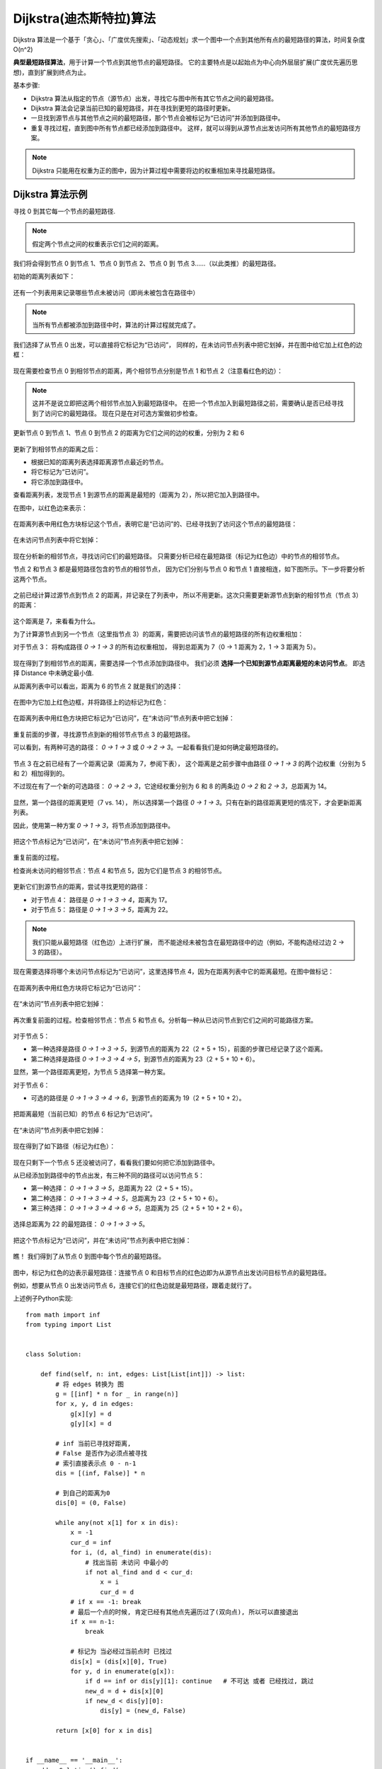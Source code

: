 ======================================================
Dijkstra(迪杰斯特拉)算法
======================================================


.. post:: 2024-03-07 22:13:39
  :tags: 贪心算法
  :category: 数据结构
  :author: YanQue
  :location: CD
  :language: zh-cn


Dijkstra 算法是一个基于「贪心」、「广度优先搜索」、「动态规划」求一个图中一个点到其他所有点的最短路径的算法，时间复杂度 O(n^2)

**典型最短路径算法**，用于计算一个节点到其他节点的最短路径。
它的主要特点是以起始点为中心向外层层扩展(广度优先遍历思想)，直到扩展到终点为止。

基本步骤:

- Dijkstra 算法从指定的节点（源节点）出发，寻找它与图中所有其它节点之间的最短路径。
- Dijkstra 算法会记录当前已知的最短路径，并在寻找到更短的路径时更新。
- 一旦找到源节点与其他节点之间的最短路径，那个节点会被标记为“已访问”并添加到路径中。
- 重复寻找过程，直到图中所有节点都已经添加到路径中。
  这样，就可以得到从源节点出发访问所有其他节点的最短路径方案。

.. note::

  Dijkstra 只能用在权重为正的图中，因为计算过程中需要将边的权重相加来寻找最短路径。

Dijkstra 算法示例
======================================================


.. 1. 通过Dijkstra计算图G中的最短路径时，需要指定一个起点D(即从顶点D开始计算)。
.. 2. 此外，引进两个数组S和U。
..    S的作用是记录已求出最短路径的顶点(以及相应的最短路径长度)，
..    而U则是记录还未求出最短路径的顶点(以及该顶点到起点D的距离)。
.. 3. 初始时，数组S中只有起点D；
..    数组U中是除起点D之外的顶点，并且数组U中记录各顶点到起点D的距离。
..    如果顶点与起点D不相邻，距离为无穷大。
.. 4. 然后，从数组U中找出路径最短的顶点K，并将其加入到数组S中；
..    同时，从数组U中移除顶点K。
..    接着，更新数组U中的各顶点到起点D的距离。
.. 5. 重复第4步操作，直到遍历完所有顶点。

.. 图解

.. figure:\: ../../../resources/images/2024-03-06-15-48-03.png
  :width: 480px

.. 初始状态:
..   S是已计算出最短路径的顶点集合，U是未计算除最短路径的顶点的集合！

.. 第1步:
..   将顶点D加入到S中。

..   此时，S={D(0)}, U={A(∞),B(∞),C(3),E(4),F(∞),G(∞)}。 注:C(3)表示C到起点D的距离是3。
.. 第2步:
..   将顶点C加入到S中。

..   上一步操作之后，U中顶点C到起点D的距离最短；因此，将C加入到S中，同时更新U中顶点的距离。以顶点F为例，之前F到D的距离为∞；但是将C加入到S之后，F到D的距离为9=(F,C)+(C,D)。

..   此时，S={D(0),C(3)}, U={A(∞),B(13),E(4),F(9),G(∞)}。
.. 第3步:
..   将顶点E加入到S中。

..   上一步操作之后，U中顶点E到起点D的距离最短；因此，将E加入到S中，同时更新U中顶点的距离。还是以顶点F为例，之前F到D的距离为9；但是将E加入到S之后，F到D的距离为6=(F,E)+(E,D)。

..   此时，S={D(0),C(3),E(4)}, U={A(∞),B(13),F(6),G(12)}。

.. 第4步:
..   将顶点F加入到S中。

..   此时，S={D(0),C(3),E(4),F(6)}, U={A(22),B(13),G(12)}。

.. 第5步:
..   将顶点G加入到S中。

..   此时，S={D(0),C(3),E(4),F(6),G(12)}, U={A(22),B(13)}。

.. 第6步:
..   将顶点B加入到S中。

..   此时，S={D(0),C(3),E(4),F(6),G(12),B(13)}, U={A(22)}。

.. 第7步:
..   将顶点A加入到S中。

..   此时，S={D(0),C(3),E(4),F(6),G(12),B(13),A(22)}。

.. 此时，起点D到各个顶点的最短距离就计算出来了: A(22) B(13) C(3) D(0) E(4) F(6) G(12)。


寻找 0 到其它每一个节点的最短路径.

.. figure:: ../../../resources/images/2024-03-06-16-32-47.png
  :width: 480px

.. note::

  假定两个节点之间的权重表示它们之间的距离。

我们将会得到节点 0 到节点 1、节点 0 到节点 2、节点 0 到 节点 3……（以此类推）的最短路径。

初始的距离列表如下：

.. figure:: ../../../resources/images/2024-03-06-16-33-38.png
  :width: 240px
  :align: center

还有一个列表用来记录哪些节点未被访问（即尚未被包含在路径中）

.. figure:: ../../../resources/images/2024-03-06-16-34-25.png
  :width: 480px

.. note::

  当所有节点都被添加到路径中时，算法的计算过程就完成了。

我们选择了从节点 0 出发，可以直接将它标记为“已访问”，
同样的，在未访问节点列表中把它划掉，并在图中给它加上红色的边框：

.. figure:: ../../../resources/images/2024-03-06-16-35-27.png
  :width: 480px

.. figure:: ../../../resources/images/2024-03-06-16-35-53.png
  :width: 480px

现在需要检查节点 0 到相邻节点的距离，两个相邻节点分别是节点 1 和节点 2（注意看红色的边）：

.. figure:: ../../../resources/images/2024-03-06-16-37-16.png
  :width: 480px

.. note::

  这并不是说立即把这两个相邻节点加入到最短路径中。
  在把一个节点加入到最短路径之前，需要确认是否已经寻找到了访问它的最短路径。
  现在只是在对可选方案做初步检查。

更新节点 0 到节点 1、节点 0 到节点 2 的距离为它们之间的边的权重，分别为 2 和 6

.. figure:: ../../../resources/images/2024-03-06-16-53-43.png
  :width: 480px

更新了到相邻节点的距离之后：

- 根据已知的距离列表选择距离源节点最近的节点。
- 将它标记为“已访问”。
- 将它添加到路径中。

查看距离列表，发现节点 1 到源节点的距离是最短的（距离为 2），所以把它加入到路径中。

在图中，以红色边来表示：

.. figure:: ../../../resources/images/2024-03-06-16-55-03.png
  :width: 480px

在距离列表中用红色方块标记这个节点，表明它是“已访问”的、已经寻找到了访问这个节点的最短路径：

.. figure:: ../../../resources/images/2024-03-06-16-55-34.png
  :width: 480px

在未访问节点列表中将它划掉：

.. figure:: ../../../resources/images/2024-03-06-16-55-55.png
  :width: 480px

现在分析新的相邻节点，寻找访问它们的最短路径。
只需要分析已经在最短路径（标记为红色边）中的节点的相邻节点。

节点 2 和节点 3 都是最短路径包含的节点的相邻节点，
因为它们分别与节点 0 和节点 1 直接相连，如下图所示。下一步将要分析这两个节点。

.. figure:: ../../../resources/images/2024-03-06-16-56-52.png
  :width: 480px

之前已经计算过源节点到节点 2 的距离，并记录在了列表中，
所以不用更新。这次只需要更新源节点到新的相邻节点（节点 3）的距离：

.. figure:: ../../../resources/images/2024-03-06-16-57-17.png
  :width: 480px

这个距离是 7，来看看为什么。

为了计算源节点到另一个节点（这里指节点 3）的距离，需要把访问该节点的最短路径的所有边权重相加：

对于节点 3： 将构成路径 `0 -> 1 -> 3` 的所有边权重相加，
得到总距离为 7（0 -> 1 距离为 2，1 -> 3 距离为 5）。

.. figure:: ../../../resources/images/2024-03-06-16-57-56.png
  :width: 480px

现在得到了到相邻节点的距离，需要选择一个节点添加到路径中。
我们必须 **选择一个已知到源节点距离最短的未访问节点**。
即选择 Distance 中未确定最小值.

从距离列表中可以看出，距离为 6 的节点 2 就是我们的选择：

.. figure:: ../../../resources/images/2024-03-06-16-58-19.png
  :width: 480px

在图中为它加上红色边框，并将路径上的边标记为红色：

.. figure:: ../../../resources/images/2024-03-06-17-07-07.png
  :width: 480px

在距离列表中用红色方块把它标记为“已访问”，在“未访问”节点列表中把它划掉：

.. figure:: ../../../resources/images/2024-03-06-17-08-50.png
  :width: 480px

.. figure:: ../../../resources/images/2024-03-06-17-09-07.png
  :width: 480px

重复前面的步骤，寻找源节点到新的相邻节点节点 3 的最短路径。

可以看到，有两种可选的路径： `0 -> 1 -> 3` 或 `0 -> 2 -> 3`。一起看看我们是如何确定最短路径的。

.. figure:: ../../../resources/images/2024-03-06-17-09-36.png
  :width: 480px

节点 3 在之前已经有了一个距离记录（距离为 7，参阅下表），
这个距离是之前步骤中由路径 `0 -> 1 -> 3` 的两个边权重（分别为 5 和 2）相加得到的。

不过现在有了一个新的可选路径： `0 -> 2 -> 3`，它途经权重分别为 6 和 8 的两条边 `0 -> 2` 和 `2 -> 3`，总距离为 14。

.. figure:: ../../../resources/images/2024-03-06-17-10-23.png
  :width: 480px

显然，第一个路径的距离更短（7 vs. 14），
所以选择第一个路径 `0 -> 1 -> 3`。只有在新的路径距离更短的情况下，才会更新距离列表。

因此，使用第一种方案 `0 -> 1 -> 3`，将节点添加到路径中。

.. figure:: ../../../resources/images/2024-03-06-17-11-33.png
  :width: 480px

把这个节点标记为“已访问”，在“未访问”节点列表中把它划掉：

.. figure:: ../../../resources/images/2024-03-06-17-11-52.png
  :width: 480px

.. figure:: ../../../resources/images/2024-03-06-17-12-09.png
  :width: 480px

重复前面的过程。

检查尚未访问的相邻节点：节点 4 和节点 5，因为它们是节点 3 的相邻节点。

.. figure:: ../../../resources/images/2024-03-06-17-12-36.png
  :width: 480px

更新它们到源节点的距离，尝试寻找更短的路径：

- 对于节点 4： 路径是 `0 -> 1 -> 3 -> 4`，距离为 17。
- 对于节点 5： 路径是 `0 -> 1 -> 3 -> 5`，距离为 22。

.. note::

  我们只能从最短路径（红色边）上进行扩展，
  而不能途经未被包含在最短路径中的边（例如，不能构造经过边 2 -> 3 的路径）。

.. figure:: ../../../resources/images/2024-03-06-17-13-32.png
  :width: 480px

现在需要选择将哪个未访问节点标记为“已访问”，这里选择节点 4，因为在距离列表中它的距离最短。在图中做标记：

.. figure:: ../../../resources/images/2024-03-06-17-14-00.png
  :width: 480px

在距离列表中用红色方块将它标记为“已访问”：

.. figure:: ../../../resources/images/2024-03-06-17-14-23.png
  :width: 480px

在“未访问”节点列表中把它划掉：

.. figure:: ../../../resources/images/2024-03-06-17-14-43.png
  :width: 480px

再次重复前面的过程。检查相邻节点：节点 5 和节点 6。分析每一种从已访问节点到它们之间的可能路径方案。

.. figure:: ../../../resources/images/2024-03-06-17-15-07.png
  :width: 480px

对于节点 5：

- 第一种选择是路径 `0 -> 1 -> 3 -> 5`，到源节点的距离为 22（2 + 5 + 15），前面的步骤已经记录了这个距离。
- 第二种选择是路径 `0 -> 1 -> 3 -> 4 -> 5`，到源节点的距离为 23（2 + 5 + 10 + 6）。

显然，第一个路径距离更短，为节点 5 选择第一种方案。

对于节点 6：

- 可选的路径是 `0 -> 1 -> 3 -> 4 -> 6`，到源节点的距离为 19（2 + 5 + 10 + 2）。

.. figure:: ../../../resources/images/2024-03-06-17-16-05.png
  :width: 480px

把距离最短（当前已知）的节点 6 标记为“已访问”。

.. figure:: ../../../resources/images/2024-03-06-17-16-23.png
  :width: 480px

在“未访问”节点列表中把它划掉：

.. figure:: ../../../resources/images/2024-03-06-17-16-44.png
  :width: 480px

现在得到了如下路径（标记为红色）：

.. figure:: ../../../resources/images/2024-03-06-17-17-15.png
  :width: 480px

现在只剩下一个节点 5 还没被访问了，看看我们要如何把它添加到路径中。

从已经添加到路径中的节点出发，有三种不同的路径可以访问节点 5：

- 第一种选择： `0 -> 1 -> 3 -> 5`，总距离为 22（2 + 5 + 15）。
- 第二种选择： `0 -> 1 -> 3 -> 4 -> 5`，总距离为 23（2 + 5 + 10 + 6）。
- 第三种选择： `0 -> 1 -> 3 -> 4 -> 6 -> 5`，总距离为 25（2 + 5 + 10 + 2 + 6）。

.. figure:: ../../../resources/images/2024-03-06-17-17-49.png
  :width: 480px

选择总距离为 22 的最短路径： `0 -> 1 -> 3 -> 5`。

.. figure:: ../../../resources/images/2024-03-06-17-18-41.png
  :width: 480px

把这个节点标记为“已访问”，并在“未访问”节点列表中把它划掉：

.. figure:: ../../../resources/images/2024-03-06-17-19-00.png
  :width: 480px

.. figure:: ../../../resources/images/2024-03-06-17-19-15.png
  :width: 480px

瞧！ 我们得到了从节点 0 到图中每个节点的最短路径。

.. figure:: ../../../resources/images/2024-03-06-17-19-34.png
  :width: 480px

图中，标记为红色的边表示最短路径：连接节点 0 和目标节点的红色边即为从源节点出发访问目标节点的最短路径。

例如，想要从节点 0 出发访问节点 6，连接它们的红色边就是最短路径，跟着走就行了。

上述例子Python实现::

  from math import inf
  from typing import List


  class Solution:

      def find(self, n: int, edges: List[List[int]]) -> list:
          # 将 edges 转换为 图
          g = [[inf] * n for _ in range(n)]
          for x, y, d in edges:
              g[x][y] = d
              g[y][x] = d

          # inf 当前已寻找好距离,
          # False 是否作为必须点被寻找
          # 索引直接表示点 0 - n-1
          dis = [(inf, False)] * n

          # 到自己的距离为0
          dis[0] = (0, False)

          while any(not x[1] for x in dis):
              x = -1
              cur_d = inf
              for i, (d, al_find) in enumerate(dis):
                  # 找出当前 未访问 中最小的
                  if not al_find and d < cur_d:
                      x = i
                      cur_d = d
              # if x == -1: break
              # 最后一个点的时候, 肯定已经有其他点先遍历过了(双向点), 所以可以直接退出
              if x == n-1:
                  break

              # 标记为 当必经过当前点时 已找过
              dis[x] = (dis[x][0], True)
              for y, d in enumerate(g[x]):
                  if d == inf or dis[y][1]: continue   # 不可达 或者 已经找过, 跳过
                  new_d = d + dis[x][0]
                  if new_d < dis[y][0]:
                      dis[y] = (new_d, False)

          return [x[0] for x in dis]


  if __name__ == '__main__':
      dd = Solution().find(
          7,
          [
              [0, 1, 2],
              [0, 2, 6],
              [1, 3, 5],
              [2, 3, 8],
              [3, 5, 15],
              [3, 4, 10],
              [4, 5, 6],
              [4, 6, 2],
              [5, 6, 6],
          ]
      )

      print(dd)


:参考::
  - `图文详解 Dijkstra 最短路径算法 <https://www.freecodecamp.org/chinese/news/dijkstras-shortest-path-algorithm-visual-introduction/>`_
  - `<https://www.cnblogs.com/goldsunshine/p/12978305.html>`_ , 这个还没仔细看, 浅浏览了感觉图比较全, 本地见: :download:`../../../resources/pdf/一篇文章讲透Dijkstra最短路径算法 - 金色旭光 - 博客园.pdf`

  .. - `Dijkstra算法详解 通俗易懂 <https://zhuanlan.zhihu.com/p/338414118>`_
  .. - `最短路径算法-迪杰斯特拉(Dijkstra)算法 <https://zhuanlan.zhihu.com/p/346558578>`_ , 这篇的例子有点问题






